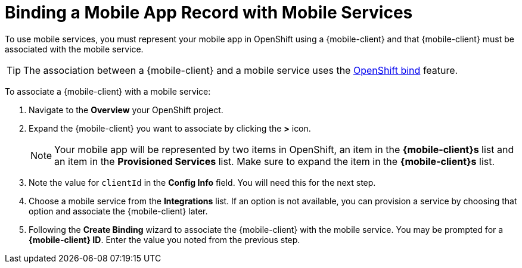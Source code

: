 = Binding a Mobile App Record with Mobile Services

To use mobile services, you must represent your mobile app in OpenShift using a {mobile-client} and that {mobile-client} must be associated with the mobile service.

TIP: The association between a {mobile-client} and a mobile service uses the xref:https://blog.openshift.com/asynchronous-bind-with-the-automation-broker/[OpenShift bind] feature.

To associate a {mobile-client} with a mobile service:

. Navigate to the *Overview* your OpenShift project.

. Expand the {mobile-client} you want to associate by clicking the *>* icon.
+
NOTE: Your mobile app will be represented by two items in OpenShift, an item in the *{mobile-client}s* list and an item in the *Provisioned Services* list. Make sure to expand the item in the *{mobile-client}s* list.

. Note the value for `clientId` in the *Config Info* field. You will need this for the next step.

. Choose a mobile service from the *Integrations* list. If an option is not available, you can provision a service by choosing that option and associate the {mobile-client} later.

. Following the *Create Binding* wizard to associate the {mobile-client} with the mobile service. You may be prompted for a *{mobile-client} ID*. Enter the value you noted from the previous step.

